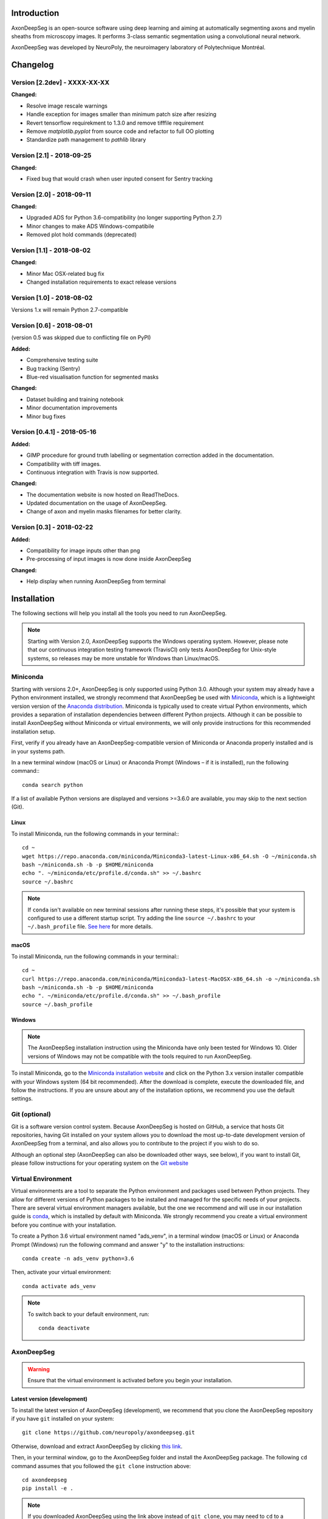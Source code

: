 Introduction
===============================================================================
AxonDeepSeg is an open-source software using deep learning and aiming at automatically segmenting axons and myelin
sheaths from microscopy images. It performs 3-class semantic segmentation using a convolutional neural network.

AxonDeepSeg was developed by NeuroPoly, the neuroimagery laboratory of Polytechnique Montréal.

Changelog
===============================================================================

Version [2.2dev] - XXXX-XX-XX
-------------------------------------------------------------------------------

**Changed:**

- Resolve image rescale warnings
- Handle exception for images smaller than minimum patch size after resizing
- Revert tensorflow requirekment to 1.3.0 and remove tifffile requirement
- Remove `matplotlib.pyplot` from source code and refactor to full OO plotting
- Standardize path management to `pathlib` library


Version [2.1] - 2018-09-25
-------------------------------------------------------------------------------

**Changed:**

- Fixed bug that would crash when user inputed consent for Sentry tracking

Version [2.0] - 2018-09-11
-------------------------------------------------------------------------------

**Changed:**

- Upgraded ADS for Python 3.6-compatibility (no longer supporting Python 2.7)
- Minor changes to make ADS Windows-compatibile
- Removed plot hold commands (deprecated)

Version [1.1] - 2018-08-02
-------------------------------------------------------------------------------

**Changed:**

- Minor Mac OSX-related bug fix
- Changed installation requirements to exact release versions

Version [1.0] - 2018-08-02
-------------------------------------------------------------------------------

Versions 1.x will remain Python 2.7-compatible

Version [0.6] - 2018-08-01
-------------------------------------------------------------------------------

(version 0.5 was skipped due to conflicting file on PyPI)

**Added:**

- Comprehensive testing suite
- Bug tracking (Sentry)
- Blue-red visualisation function for segmented masks

**Changed:**

- Dataset building and training notebook
- Minor documentation improvements
- Minor bug fixes

Version [0.4.1] - 2018-05-16
-------------------------------------------------------------------------------

**Added:**

- GIMP procedure for ground truth labelling or segmentation correction added in the documentation.
- Compatibility with tiff images.
- Continuous integration with Travis is now supported.

**Changed:**

- The documentation website is now hosted on ReadTheDocs.
- Updated documentation on the usage of AxonDeepSeg.
- Change of axon and myelin masks filenames for better clarity.

Version [0.3] - 2018-02-22
-------------------------------------------------------------------------------

**Added:**

- Compatibility for image inputs other than png
- Pre-processing of input images is now done inside AxonDeepSeg

**Changed:**

- Help display when running AxonDeepSeg from terminal

Installation
===============================================================================
The following sections will help you install all the tools you need to run AxonDeepSeg.

.. NOTE :: Starting with Version 2.0, AxonDeepSeg supports the Windows operating system.
           However, please note that our continuous integration testing framework (TravisCI) only tests AxonDeepSeg
           for Unix-style systems, so releases may be more unstable for Windows than Linux/macOS.

Miniconda
-------------------------------------------------------------------------------
Starting with versions 2.0+, AxonDeepSeg is only supported using Python 3.0. Although your system may already have
a Python environment installed, we strongly recommend that AxonDeepSeg be used with `Miniconda <https://conda.io/docs/glossary.html#miniconda-glossary>`_, which is a lightweight version
version of the `Anaconda distribution <https://www.anaconda.com/distribution/>`_. Miniconda is typically used to create
virtual Python environments, which provides a separation of installation dependencies between different Python projects. Although
it can be possible to install AxonDeepSeg without Miniconda or virtual environments, we will only provide instructions
for this recommended installation setup.

First, verify if you already have an AxonDeepSeg-compatible version of Miniconda or Anaconda properly installed and is in your systems path. 

In a new terminal window (macOS or Linux) or Anaconda Prompt (Windows – if it is installed), run the following command:::

    conda search python

If a list of available Python versions are displayed and versions >=3.6.0 are available, you may skip to the next section (Git).

Linux
~~~~~~~~~~~~~~~~~~~~~~~~~~~~~~~~~~~~~~~~~~~~~~~~~~~~~~~~~~~~~~~~~~~~~~~~~~~~~~

To install Miniconda, run the following commands in your terminal:::

    cd ~
    wget https://repo.anaconda.com/miniconda/Miniconda3-latest-Linux-x86_64.sh -O ~/miniconda.sh
    bash ~/miniconda.sh -b -p $HOME/miniconda
    echo ". ~/miniconda/etc/profile.d/conda.sh" >> ~/.bashrc
    source ~/.bashrc

.. NOTE ::
   If ``conda`` isn't available on new terminal sessions after running these steps, it's possible that your system is configured to use a different startup script. Try adding the line ``source ~/.bashrc`` to your ``~/.bash_profile`` file. `See here <http://www.joshstaiger.org/archives/2005/07/bash_profile_vs.html>`_ for more details.

macOS
~~~~~~~~~~~~~~~~~~~~~~~~~~~~~~~~~~~~~~~~~~~~~~~~~~~~~~~~~~~~~~~~~~~~~~~~~~~~~~

To install Miniconda, run the following commands in your terminal:::

    cd ~
    curl https://repo.anaconda.com/miniconda/Miniconda3-latest-MacOSX-x86_64.sh -o ~/miniconda.sh
    bash ~/miniconda.sh -b -p $HOME/miniconda
    echo ". ~/miniconda/etc/profile.d/conda.sh" >> ~/.bash_profile
    source ~/.bash_profile

Windows
~~~~~~~~~~~~~~~~~~~~~~~~~~~~~~~~~~~~~~~~~~~~~~~~~~~~~~~~~~~~~~~~~~~~~~~~~~~~~~

.. NOTE ::
   The AxonDeepSeg installation instruction using the Miniconda have only been tested for Windows 10. Older
   versions of Windows may not be compatible with the tools required to run AxonDeepSeg.

To install Miniconda, go to the `Miniconda installation website <https://conda.io/miniconda.html>`_ and click on the Python 3.x version
installer compatible with your Windows system (64 bit recommended). After the download is complete, execute the
downloaded file, and follow the instructions. If you are unsure about any of the
installation options, we recommend you use the default settings.

Git (optional)
-------------------------------------------------------------------------------
Git is a software version control system. Because AxonDeepSeg is hosted on GitHub, a 
service that hosts Git repositories, having Git installed on your system allows you
to download the most up-to-date development version of AxonDeepSeg from a terminal, and 
also allows you to contribute to the project if you wish to do so.

Although an optional step (AxonDeepSeg can also be downloaded other ways, see below), if you 
want to install Git, please follow instructions for your operating system on the 
`Git website <https://git-scm.com/downloads>`_

Virtual Environment
-------------------------------------------------------------------------------
Virtual environments are a tool to separate the Python environment and packages used 
between Python projects. They allow for different versions of Python packages to be 
installed and managed for the specific needs of your projects. There are several 
virtual environment managers available, but the one we recommend and will use in our installation 
guide is `conda <https://conda.io/docs/>`_, which is installed by default with Miniconda. 
We strongly recommend you create a virtual environment before you continue with your installation.

To create a Python 3.6 virtual environment named "ads_venv", in a terminal window (macOS or Linux) 
or Anaconda Prompt (Windows) run the following command and answer "y" to the installation 
instructions::

    conda create -n ads_venv python=3.6

Then, activate your virtual environment::

    conda activate ads_venv

.. NOTE ::
   To switch back to your default environment, run::

       conda deactivate

AxonDeepSeg
-------------------------------------------------------------------------------
.. WARNING ::
   Ensure that the virtual environment is activated before you begin your installation.

Latest version (development)
~~~~~~~~~~~~~~~~~~~~~~~~~~~~~~~~~~~~~~~~~~~~~~~~~~~~~~~~~~~~~~~~~~~~~~~~~~~~~~~

To install the latest version of AxonDeepSeg (development), we recommend that you clone the AxonDeepSeg repository 
if you have ``git`` installed on your system::

    git clone https://github.com/neuropoly/axondeepseg.git

Otherwise, download and extract AxonDeepSeg by clicking `this link <https://github.com/neuropoly/axondeepseg/archive/master.zip>`_.

Then, in your terminal window, go to the AxonDeepSeg folder and install the 
AxonDeepSeg package. The following ``cd`` command assumes that you followed the ``git clone``
instruction above::

    cd axondeepseg
    pip install -e .

.. NOTE ::
   If you downloaded AxonDeepSeg using the link above instead of ``git clone``, you may need to ``cd`` to a different folder (e.g. ``Downloads`` folder 
   located within your home folder ``~``), and the AxonDeepSeg folder may have a different name (e.g. ``axondeepseg-master``).

.. NOTE ::
   To update an already cloned AxonDeepSeg package, pull the latest version of the project from GitHub and re-install the application:
   ::

        cd axondeepseg
        git pull
        pip install -e .

Stable release
~~~~~~~~~~~~~~~~~~~~~~~~~~~~~~~~~~~~~~~~~~~~~~~~~~~~~~~~~~~~~~~~~~~~~~~~~~~~~~~
You can install the latest stable release of AxonDeepSeg using ``pip`` with the following command::

    pip install axondeepseg

Testing the installation
-------------------------------------------------------------------------------
.. WARNING ::
   Ensure that the virtual environment is activated.

Quick test
~~~~~~~~~~~~~~~~~~~~~~~~~~~~~~~~~~~~~~~~~~~~~~~~~~~~~~~~~~~~~~~~~~~~~~~~~~~~~~~

To test if the software was installed correctly, you can launch a quick integrity test by running the following command on the terminal::

    axondeepseg_test

This integrity test automatically performs the axon and myelin segmentation of a test sample. If the test succeeds, the following message will appear in the terminal::

    * * * Integrity test passed. AxonDeepSeg is correctly installed. * * * 

Comprehensive test
~~~~~~~~~~~~~~~~~~~~~~~~~~~~~~~~~~~~~~~~~~~~~~~~~~~~~~~~~~~~~~~~~~~~~~~~~~~~~~~
.. NOTE ::
   This feature is not available if you installed AxonDeepSeg using ``pip``.

To run the entire testing suite (more code coverage), go to your AxonDeepSeg project directory on the terminal and run ``py.test``::

    cd axondeepseg
    py.test --cov AxonDeepSeg/ --cov-report term-missing

If all tests pass, AxonDeepSeg was installed succesfully.

GPU-compatible installation
--------------------------------------------------------------------------------
.. NOTE ::
   This feature is not available if you installed AxonDeepSeg using ``pip``,
   or if you are using a macOS.

By default, AxonDeepSeg installs the CPU version of TensorFlow. To train a model
using your GPU, you need to uninstall the TensorFlow from your virtual environment, 
and install the GPU version of it::

    pip uninstall tensorflow
    pip install tensorflow-gpu==1.3.0

.. WARNING ::
   Because we recommend the use of version 1.3.0 of Tensorflow GPU, the CUDA version on your system should be 8.0.
   CUDA 9.0+ is not compatible with Tensorflow 1.3.0. To see the CUDA version installed on your system, run ``nvcc --version`` in your Linux terminal.

Existing models
===============================================================================

Two models are available and shipped together with the installation package, so you don't need to install them separately.
The two models are described below:

* A SEM model, that works at a resolution of 0.1 micrometer per pixel.
* A TEM model, that works at a resolution of 0.01 micrometer per pixel.

Getting started
===============================================================================

Example dataset
-------------------------------------------------------------------------------

You can test AxonDeepSeg by downloading the test data available `here <https://osf.io/rtbwc/download>`_. It contains two SEM test samples and one TEM test sample.

Syntax
-------------------------------------------------------------------------------

The script to launch is called **axondeepseg**. It takes several arguments:


**Required arguments:**

-t MODALITY            
                    Type of acquisition to segment.
                    SEM: scanning electron microscopy samples. 
                    TEM: transmission electron microscopy samples.

-i IMGPATH
                    Path to the image to segment or path to the folder where the image(s) to segment is/are located.

**Optional arguments:**

-m MODEL            Folder where the model is located. 
                    The default SEM model path is **default_SEM_model_v1**. 
                    The default TEM model path is **default_TEM_model_v1**.

-s SIZEPIXEL        Pixel size of the image(s) to segment, in micrometers. 
                    If no pixel size is specified, a **pixel_size_in_micrometer.txt** file needs to be added to the image folder path ( that file should contain a single float number corresponding to the resolution of the image, i.e. the pixel size). The pixel size in that file will be used for the segmentation.

-v VERBOSITY        Verbosity level. 
                    **0** (default) : Displays the progress bar for the segmentation. 
                    **1**: Also displays the path of the image(s) being segmented. 
                    **2**: Also displays the information about the prediction step for the segmentation of current sample. 
                    **3**: Also displays the patch number being processed in the current sample.

-o OVERLAP          Overlap value (in pixels) of the patches when doing the segmentation. 
                    Higher values of overlap can improve the segmentation at patch borders, but also increase the segmentation time. Default value: 25. Recommended range of values: [10-100]. 

.. NOTE ::
   You can get the detailed description of all the arguments of the **axondeepseg** command at any time by using the **-h** argument:
   ::

        axondeepseg -h

Segment a single image
~~~~~~~~~~~~~~~~~~~~~~~~~~~~~~~~~~~~~~~~~~~~~~~~~~~~~~~~~~~~~~~~~~~~~~~~~~~~~~~

To segment a single microscopy image, specify the path to the image to segment in the **-i** argument. For instance, to segment the SEM image **'77.png'** of the test dataset that has a pixel size of 0.07 micrometers, use the following command::

    axondeepseg -t SEM -i test_segmentation/test_sem_image/image1_sem/77.png -s 0.07

The script will use the explicitely specified size argument (here, 0.07) for the segmentation. If no pixel size is provided in the arguments, it will automatically read the image resolution encoded in the file **'pixel_size_in_micrometer.txt'** if that file exists in the folder containing the image to segment.
The segmented acquisition will be saved in the same folder as the acquisition image, with the suffix **'_seg-axonmyelin.png'**, in *png* format, along with the binary axon and myelin segmentation masks (with the suffixes **'_seg-axon.png'** and **'_seg-myelin.png'**). In our example, the following output files will be generated: **'77_seg-axonmyelin.png'**, **'77_seg-axon.png'** and **'77_seg-myelin.png'**.

To segment the same image by using the **'pixel_size_in_micrometer.txt'** file in the folder (i.e. not specifying the pixel size as argument in the command), use the following command::

    axondeepseg -t SEM -i test_segmentation/test_sem_image/image1_sem/77.png

Segment multiple images of the same resolution
~~~~~~~~~~~~~~~~~~~~~~~~~~~~~~~~~~~~~~~~~~~~~~~~~~~~~~~~~~~~~~~~~~~~~~~~~~~~~~~

To segment multiple microscopy images of the same resolution that are located in the same folder, specify the path to the folder in the **-i** argument. For instance, to segment the images in folder **'test_sem_image/image 1_sem/'** of the test dataset that have a pixel size of 0.07 micrometers, use the following command::

    axondeepseg -t SEM -i test_segmentation/test_sem_image/image 1_sem/ -s 0.07

To segment multiple images of the same folder and of the same resolution by using the **'pixel_size_in_micrometer.txt'** file in the folder (i.e. not specifying the pixel size as argument in the command), use the following folder structure::

    --folder_with_samples/
    ---- image_1.png
    ---- image_2.png
    ---- image_3.png
    ---- ...
    ---- pixel_size_in_micrometer.txt
    ...

Then, use the following command::

    axondeepseg -t SEM -i test_segmentation/test_sem_image/image 1_sem/

Segment images from multiple folders
~~~~~~~~~~~~~~~~~~~~~~~~~~~~~~~~~~~~~~~~~~~~~~~~~~~~~~~~~~~~~~~~~~~~~~~~~~~~~~~

To segment images that are located in different folders, specify the path to the folders in the **-i** argument, one after the other. For instance, to segment all the images of folders **'test_sem_image/image 1_sem/'** and **'test_sem_image/image 2_sem/'** of the test dataset, use the following command::

    axondeepseg -t SEM -i test_segmentation/test_sem_image/image 1_sem/ test_segmentation/test_sem_image/image 2_sem/

Jupyter notebooks
-------------------------------------------------------------------------------

Here is a list of useful Jupyter notebooks available with AxonDeepSeg:

* `getting_started.ipynb <https://github.com/neuropoly/axondeepseg/blob/master/notebooks/getting_started.ipynb>`_: 
    Notebook that shows how to perform axon and myelin segmentation of a given sample using a Jupyter notebook (i.e. not using the command line tool of AxonDeepSeg). You can also launch this specific notebook without installing and/or cloning the repository by using the `Binder link <https://mybinder.org/v2/gh/neuropoly/axondeepseg/master?filepath=notebooks%2Fgetting_started.ipynb>`_.

* `guide_dataset_building.ipynb <https://github.com/neuropoly/axondeepseg/blob/master/notebooks/guide_dataset_building.ipynb>`_: 
    Notebook that shows how to prepare a dataset for training. It automatically divides the dataset samples and corresponding label masks in patches of same size.

* `training_guideline.ipynb <https://github.com/neuropoly/axondeepseg/blob/master/notebooks/training_guideline.ipynb>`_: 
    Notebook that shows how to train a new model on AxonDeepSeg. It also defines the main parameters that are needed in order to build the neural network.

* `performance_metrics.ipynb <https://github.com/neuropoly/axondeepseg/blob/master/notebooks/performance_metrics.ipynb>`_: 
    Notebook that computes a large set of segmentation metrics to assess the axon and myelin segmentation quality of a given sample (compared against a ground truth mask). Metrics include sensitivity, specificity, precision, accuracy, Dice, Jaccard, F1 score, Hausdorff distance.

* `noise_simulation.ipynb <https://github.com/neuropoly/axondeepseg/blob/master/notebooks/noise_simulation.ipynb>`_: 
    Notebook that simulates various noise/brightness/contrast effects on a given microscopy image in order to assess the robustness of AxonDeepSeg.

* `morphometrics_extraction.ipynb <https://github.com/neuropoly/axondeepseg/blob/master/notebooks/morphometrics_extraction.ipynb>`_: 
    Notebook that shows how to extract morphometrics from a sample segmented with AxonDeepSeg. The user can extract and save morphometrics for each axon (diameter, solidity, ellipticity, centroid, ...), estimate aggregate morphometrics of the sample from the axon/myelin segmentation (g-ratio, AVF, MVF, myelin thickness, axon density, ...), and generate overlays of axon/myelin segmentation masks, colocoded for axon diameter.

.. NOTE ::
    If it is the first time, install the Jupyter notebook package in the terminal::

        pip install jupyter

    Then, go to the notebooks/ subfolder of AxonDeepSeg and launch a particular notebook as follows::

        cd notebooks
        jupyter notebook name_of_the_notebook.ipynb 


.. WARNING ::
   The current models available for segmentation are trained for patches of 512x512 pixels. This means that your input image(s) should be at least 512x512 pixels in size **after the resampling to the target pixel size of the model you are using to segment**. 

   For instance, the TEM model currently available has a target resolution of 0.01 micrometers per pixel, which means that the minimum size of the input image (in micrometers) is 5.12x5.12.

   **Option:** If your image to segment is too small, you can use padding to artificially increase its size (i.e. add empty pixels around the borders).

Help
===============================================================================

If you experience issues during installation and/or use of AxonDeepSeg, you can post a new issue on the `AxonDeepSeg GitHub issues webpage <https://github.com/neuropoly/axondeepseg/issues>`_. We will reply to you as soon as possible.

Manual correction
-------------------------------------------------------------------------------

If the segmentation with AxonDeepSeg fails or does not give optimal results, you can try one of the following options:

**Option 1: manual correction of the segmentation masks**

* Note that when you launch a segmentation, in the folder output, you will also find the axon and myelin masks (with the suffixes **'_seg-axon.png'** and **'_seg-myelin.png'**). If the segmentation proposed by AxonDeepSeg is not optimal, you can manually correct the myelin mask.
* For the manual correction, we suggest using the GIMP software (https://www.gimp.org/). For a more detailed procedure on how to do the manual correction with GIMP, please consult the following link: `Manual labelling with GIMP <https://docs.google.com/document/d/10E6gzMP6BNGJ_7Y5PkDFmum34U-IcbMi8AvRruhIzvM/edit>`_.

* After correcting the myelin mask, you can regenerate the segmentation masks (axon+myelin). To do this, you can use the following notebook: https://github.com/neuropoly/axondeepseg/blob/master/notebooks/generate_axons_from_myelin.ipynb.

**Option 2: manual correction combined with *AxonSeg* software**

* Manually correct the axon mask (as explained in Option 1).
* Use the `AxonSeg <https://github.com/neuropoly/axonseg>`_ software to segment the myelin from the axon mask. In order to do this, install AxonSeg, and then follow the instructions in part 5 of the `as_tutorial guideline <https://github.com/neuropoly/axonseg/blob/master/as_tutorial.m>`_.

Citation
===============================================================================

If you use this work in your research, please cite:

Zaimi, A., Wabartha, M., Herman, V., Antonsanti, P.-L., Perone, C. S., & Cohen-Adad, J. (2018). AxonDeepSeg: automatic axon and myelin segmentation from microscopy data using convolutional neural networks. Scientific Reports, 8(1), 3816. `Link to the paper <https://doi.org/10.1038/s41598-018-22181-4>`_.

Licensing
===============================================================================

The MIT License (MIT)

Copyright (c) 2018 NeuroPoly, École Polytechnique, Université de Montréal

Permission is hereby granted, free of charge, to any person obtaining a copy
of this software and associated documentation files (the "Software"), to deal
in the Software without restriction, including without limitation the rights
to use, copy, modify, merge, publish, distribute, sublicense, and/or sell
copies of the Software, and to permit persons to whom the Software is
furnished to do so, subject to the following conditions:

The above copyright notice and this permission notice shall be included in all
copies or substantial portions of the Software.

THE SOFTWARE IS PROVIDED "AS IS", WITHOUT WARRANTY OF ANY KIND, EXPRESS OR
IMPLIED, INCLUDING BUT NOT LIMITED TO THE WARRANTIES OF MERCHANTABILITY,
FITNESS FOR A PARTICULAR PURPOSE AND NONINFRINGEMENT. IN NO EVENT SHALL THE
AUTHORS OR COPYRIGHT HOLDERS BE LIABLE FOR ANY CLAIM, DAMAGES OR OTHER
LIABILITY, WHETHER IN AN ACTION OF CONTRACT, TORT OR OTHERWISE, ARISING FROM,
OUT OF OR IN CONNECTION WITH THE SOFTWARE OR THE USE OR OTHER DEALINGS IN THE
SOFTWARE.

Contributors
===============================================================================

Pierre-Louis Antonsanti, Mathieu Boudreau, Oumayma Bounou, Julien Cohen-Adad, Victor Herman, Melanie Lubrano, Christian Perone, Maxime Wabartha, Aldo Zaimi.
